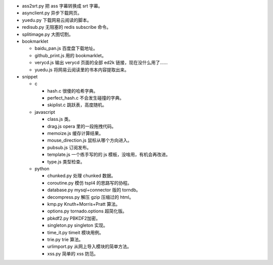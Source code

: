 + ass2srt.py 把 ass 字幕转换成 srt 字幕。
+ asynclient.py 异步下载网页。
+ yuedu.py 下载网易云阅读的脚本。
+ redisub.py 无阻塞的 redis subscribe 命令。
+ splitimage.py 大图切割。


+ bookmarklet

  - baidu_pan.js 百度盘下载地址。
  - github_print.js 用的 bookmarklet。
  - verycd.js 输出 verycd 页面的全部 ed2k 链接，现在没什么用了……
  - yuedu.js 将网易云阅读里的书本内容提取出来。



+ snippet

  - c

    + hash.c 很傻的哈希字典。
    + perfect_hash.c 不会发生碰撞的字典。
    + skiplist.c 跳跃表，高度随机。

  - javascript

    + class.js 类。
    + drag.js opera 里的一段拖拽代码。
    + memoize.js 缓存计算结果。
    + mouse_direction.js 鼠标从哪个方向进入。
    + pubsub.js 订阅发布。
    + template.js 一个练手写的的 js 模板，没啥用，有机会再改进。
    + type.js 类型检查。

  - python

    + chunked.py 处理 chunked 数据。
    + coroutine.py 模仿 tspl4 的思路写的协程。
    + database.py mysql+connector 版的 torndb。
    + decompress.py 解压 gzip 压缩过的 html。
    + kmp.py Knuth+Morris+Pratt 算法。
    + options.py tornado.options 超简化版。
    + pbkdf2.py PBKDF2加密。
    + singleton.py singleton 实现。
    + time_it.py timeit 模块用例。
    + trie.py trie 算法。
    + urlimport.py 从网上导入模块的简单方法。
    + xss.py 简单的 xss 防范。

